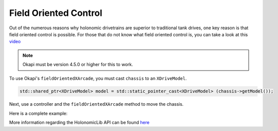 ######################
Field Oriented Control
######################

Out of the numerous reasons why holonomic drivetrains are superior to traditional tank drives, 
one key reason is that field oriented control is possible. For those that do not know what 
field oriented control is, you can take a look at this `video <https://www.youtube.com/watch?v=50ZRrYFWPIc>`_

.. note::
    Okapi must be version 4.5.0 or higher for this to work. 

To use Okapi's ``fieldOrientedXArcade``, you must cast ``chassis`` to an ``XDriveModel``. 

.. code-block:: cpp
    
    std::shared_ptr<XDriveModel> model = std::static_pointer_cast<XDriveModel> (chassis->getModel());

Next, use a controller and the ``fieldOrientedXArcade`` method to move the chassis. 

.. code-block:: cpp
    :linenos:

    void opcontrol() {
        Controller controller = Controller();
        while(true) {
            model->fieldOrientedXArcade(master.getAnalog(ControllerAnalog::leftY), 
                                        master.getAnalog(ControllerAnalog::leftX), 
                                        master.getAnalog(ControllerAnalog::rightX), 
                                        // you can use an IMU as an alternative
                                        controller->getPose().theta.convert(degree), 
                                        0.05);

            pros::delay(10);
        }
    }

Here is a complete example: 

.. code-block:: cpp
    :linenos:

    std::shared_ptr<OdomChassisController> chassis = ChassisControllerBuilder()
        .withMotors(
            1,  // Top left
            -2, // Top right (reversed)
            -3, // Bottom right (reversed)
            4   // Bottom left
        )
        .withSensors(
            ADIEncoder{'A', 'B'}, // left encoder in ADI ports A & B
            ADIEncoder{'C', 'D', true},  // right encoder in ADI ports C & D (reversed)
            ADIEncoder{'E', 'F'}  // middle encoder in ADI ports E & F
        )
        // specify the tracking wheels diameter (2.75 in), track (7 in), and TPR (360)
        // specify the middle encoder distance (1 in) and diameter (2.75 in)
        .withOdometry({{2.75_in, 7_in, 1_in, 2.75_in}, quadEncoderTPR})
        .buildOdometry();

    std::shared_ptr<XDriveModel> model = std::static_pointer_cast<XDriveModel> (chassis->getModel());

    void opcontrol() {
        Controller controller = Controller();
        while(true) {
            model->fieldOrientedXArcade(master.getAnalog(ControllerAnalog::leftY), 
                                        master.getAnalog(ControllerAnalog::leftX), 
                                        master.getAnalog(ControllerAnalog::rightX), 
                                        // you can use an IMU as an alternative
                                        controller->getPose().theta.convert(degree), 
                                        0.05);

            pros::delay(10);
        }
    }

More information regarding the HolonomicLib API can be found `here <https://yessir120.github.io/HolonomicLib/html/index.html>`_